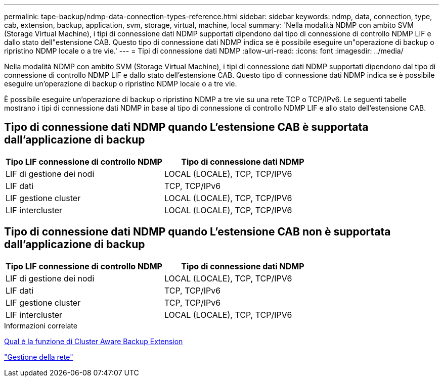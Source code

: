 ---
permalink: tape-backup/ndmp-data-connection-types-reference.html 
sidebar: sidebar 
keywords: ndmp, data, connection, type, cab, extension, backup, application, svm, storage, virtual, machine, local 
summary: 'Nella modalità NDMP con ambito SVM (Storage Virtual Machine), i tipi di connessione dati NDMP supportati dipendono dal tipo di connessione di controllo NDMP LIF e dallo stato dell"estensione CAB. Questo tipo di connessione dati NDMP indica se è possibile eseguire un"operazione di backup o ripristino NDMP locale o a tre vie.' 
---
= Tipi di connessione dati NDMP
:allow-uri-read: 
:icons: font
:imagesdir: ../media/


[role="lead"]
Nella modalità NDMP con ambito SVM (Storage Virtual Machine), i tipi di connessione dati NDMP supportati dipendono dal tipo di connessione di controllo NDMP LIF e dallo stato dell'estensione CAB. Questo tipo di connessione dati NDMP indica se è possibile eseguire un'operazione di backup o ripristino NDMP locale o a tre vie.

È possibile eseguire un'operazione di backup o ripristino NDMP a tre vie su una rete TCP o TCP/IPv6. Le seguenti tabelle mostrano i tipi di connessione dati NDMP in base al tipo di connessione di controllo NDMP LIF e allo stato dell'estensione CAB.



== Tipo di connessione dati NDMP quando L'estensione CAB è supportata dall'applicazione di backup

|===
| Tipo LIF connessione di controllo NDMP | Tipo di connessione dati NDMP 


 a| 
LIF di gestione dei nodi
 a| 
LOCAL (LOCALE), TCP, TCP/IPV6



 a| 
LIF dati
 a| 
TCP, TCP/IPv6



 a| 
LIF gestione cluster
 a| 
LOCAL (LOCALE), TCP, TCP/IPV6



 a| 
LIF intercluster
 a| 
LOCAL (LOCALE), TCP, TCP/IPV6

|===


== Tipo di connessione dati NDMP quando L'estensione CAB non è supportata dall'applicazione di backup

|===
| Tipo LIF connessione di controllo NDMP | Tipo di connessione dati NDMP 


 a| 
LIF di gestione dei nodi
 a| 
LOCAL (LOCALE), TCP, TCP/IPV6



 a| 
LIF dati
 a| 
TCP, TCP/IPv6



 a| 
LIF gestione cluster
 a| 
TCP, TCP/IPv6



 a| 
LIF intercluster
 a| 
LOCAL (LOCALE), TCP, TCP/IPV6

|===
.Informazioni correlate
xref:cluster-aware-backup-extension-concept.adoc[Qual è la funzione di Cluster Aware Backup Extension]

link:../networking/index.html["Gestione della rete"]

